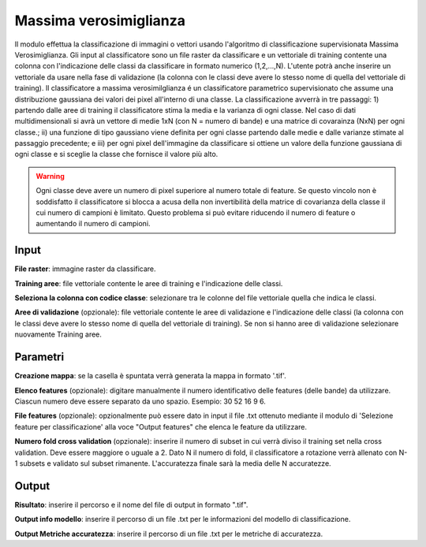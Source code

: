 Massima verosimiglianza
================================

Il modulo effettua la classificazione di immagini o vettori usando l'algoritmo di classificazione supervisionata Massima Verosimiglianza. 
Gli input al classificatore sono un file raster da classificare e un vettoriale di training contente una colonna con l'indicazione delle classi da classificare in formato numerico (1,2,...,N).
L'utente potrà anche inserire un vettoriale da usare nella fase di validazione (la colonna con le classi deve avere lo stesso nome di quella del vettoriale di training).
Il classificatore a massima verosimilglianza é un classificatore parametrico supervisionato che assume una distribuzione gaussiana dei valori dei pixel all'interno di una classe. La classificazione avverrà in tre passaggi: 1) partendo dalle aree di training il classificatore stima la media e la varianza di ogni classe.  Nel caso di dati multidimensionali si avrà un vettore di medie 1xN (con N = numero di bande) e una matrice di covarainza (NxN) per ogni classe.; ii) una funzione di tipo gaussiano viene definita per ogni classe partendo dalle medie e dalle varianze stimate al passaggio precedente; e iii) per ogni pixel dell'immagine da classificare si ottiene un valore della funzione gaussiana di ogni classe e si sceglie la classe che fornisce il valore più alto.

.. warning::

  Ogni classe deve avere un numero di pixel superiore al numero totale di feature. Se questo vincolo non è soddisfatto il classificatore si blocca a acusa della non invertibilità della matrice di covarianza della classe il cui numero di campioni è limitato. Questo problema si può evitare riducendo il numero di feature o aumentando il numero di campioni.

.. only:: latex

  .. image:: ../_static/tool_images/massima_verosimiglianza.png


Input
------------

**File raster**: immagine raster da classificare.

**Training aree**: file vettoriale contente le aree di training e l'indicazione delle classi.

**Seleziona la colonna con codice classe**: selezionare tra le colonne del file vettoriale quella che indica le classi.

**Aree di validazione** (opzionale): file vettoriale contente le aree di validazione e l'indicazione delle classi (la colonna con le classi deve avere lo stesso nome di quella del vettoriale di training). Se non si hanno aree di validazione selezionare nuovamente Training aree.

Parametri
------------

**Creazione mappa**: se la casella è spuntata verrà generata la mappa in formato '.tif'. 

**Elenco features** (opzionale): digitare manualmente il numero identificativo delle features (delle bande) da utilizzare. Ciascun numero deve essere separato da uno spazio. Esempio: 30 52 16 9 6.

**File features** (opzionale): opzionalmente può essere dato in input il file .txt ottenuto mediante il modulo di 'Selezione feature per classificazione' alla voce "Output features" che elenca le feature da utilizzare.

**Numero fold cross validation** (opzionale): inserire il numero di subset in cui verrà diviso il training set nella cross validation. Deve essere maggiore o uguale a 2. Dato N il numero di fold, il classificatore a rotazione verrà allenato con N-1 subsets e validato sul subset rimanente. L'accuratezza finale sarà la media delle N accuratezze.

Output
------------

**Risultato**: inserire il percorso e il nome del file di output in formato ".tif". 

**Output info modello**: inserire il percorso di un file .txt per le informazioni del modello di classificazione.

**Output Metriche accuratezza**: inserire il percorso di un file .txt per le metriche di accuratezza.

.. only:: latex

  .. raw:: latex

    \newpage % hard pagebreak at exactly this position
